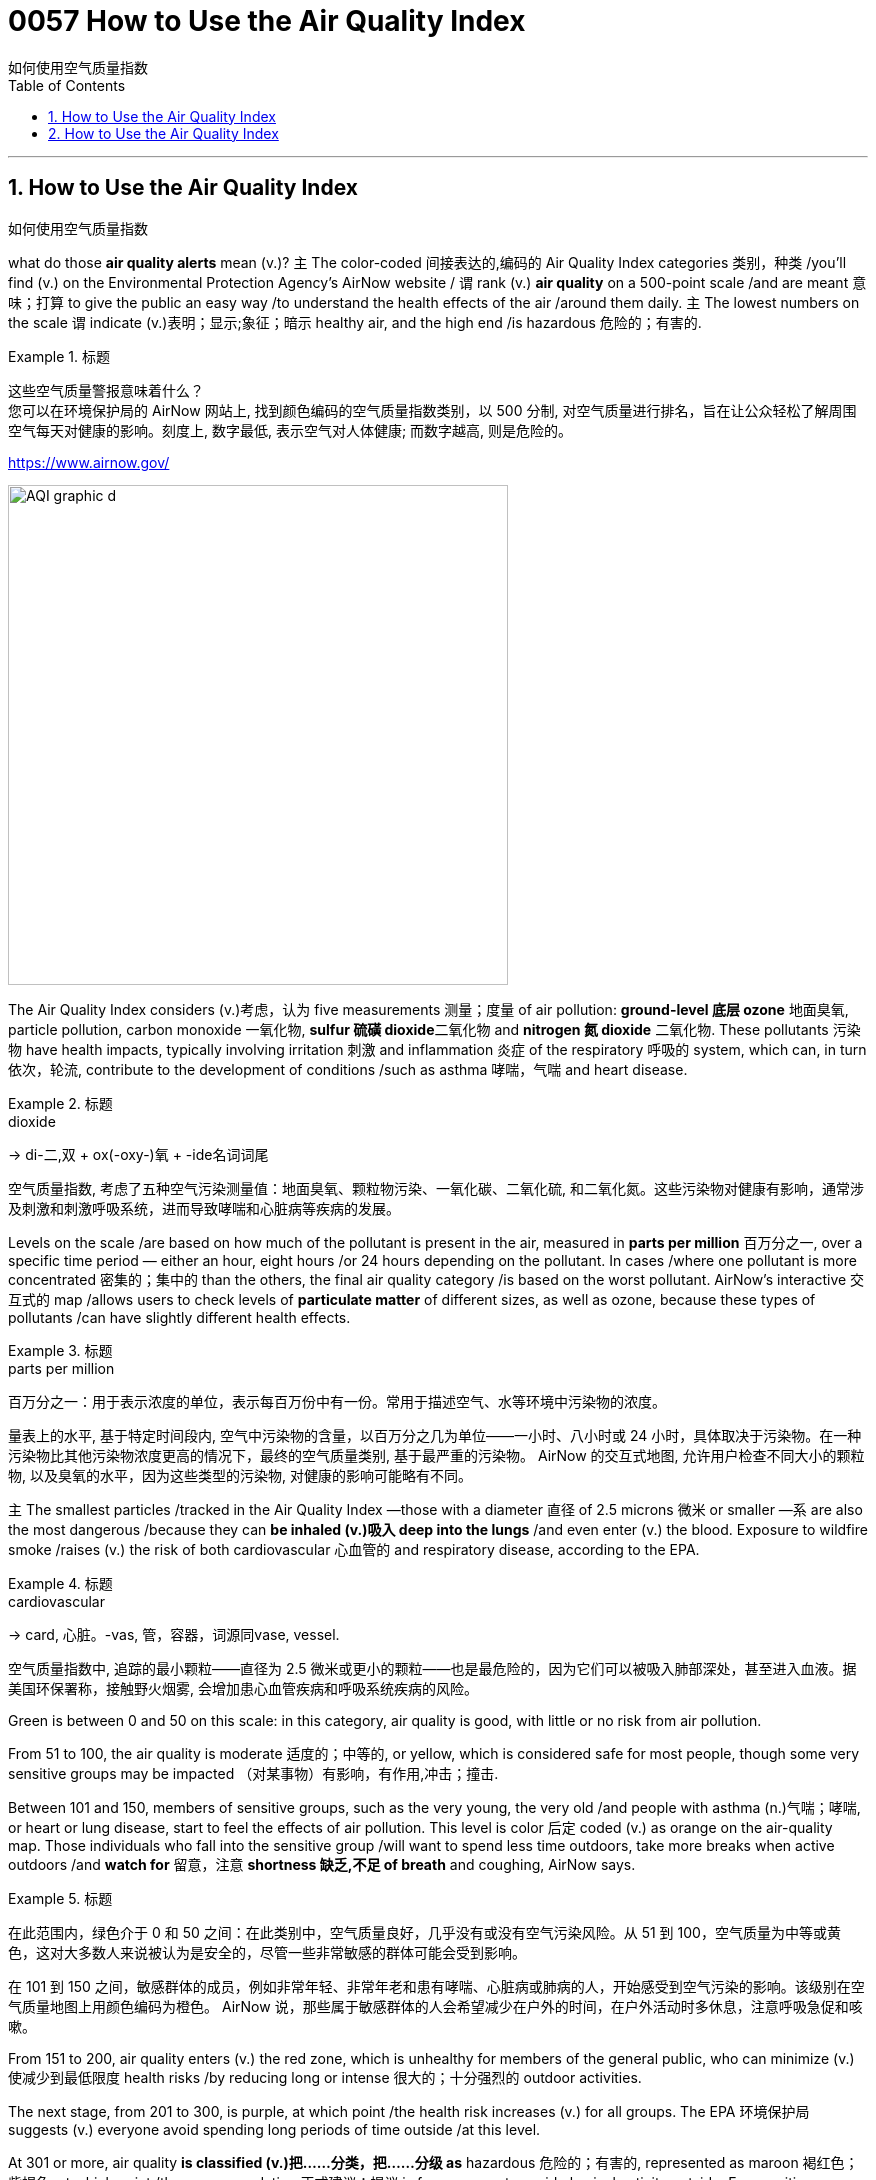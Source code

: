 
= 0057 How to Use the Air Quality Index
如何使用空气质量指数
:toc: left
:toclevels: 3
:sectnums:

'''

== How to Use the Air Quality Index
如何使用空气质量指数

what do those *air quality alerts* mean (v.)? `主` The color-coded 间接表达的,编码的 Air Quality Index categories 类别，种类 /you’ll find (v.) on the Environmental Protection Agency’s AirNow website / `谓` rank (v.) *air quality* on a 500-point scale /and are meant 意味；打算 to give the public an easy way /to understand the health effects of the air /around them daily. `主` The lowest numbers on the scale `谓` indicate (v.)表明；显示;象征；暗示 healthy air, and the high end /is hazardous 危险的；有害的.


.标题
====

这些空气质量警报意味着什么？  +
您可以在环境保护局的 AirNow 网站上, 找到颜色编码的空气质量指数类别，以 500 分制, 对空气质量进行排名，旨在让公众轻松了解周围空气每天对健康的影响。刻度上, 数字最低, 表示空气对人体健康; 而数字越高, 则是危险的。

https://www.airnow.gov/

image:../img/AQI_graphic_d.webp[,500]
====

The Air Quality Index considers (v.)考虑，认为 five measurements 测量；度量 of air pollution: *ground-level 底层 ozone* 地面臭氧, particle pollution, carbon monoxide  一氧化物, **sulfur 硫磺 dioxide**二氧化物 and *nitrogen 氮 dioxide* 二氧化物. These pollutants 污染物 have health impacts, typically involving irritation 刺激 and inflammation 炎症 of the respiratory 呼吸的 system, which can, in turn 依次，轮流, contribute to the development of conditions /such as asthma 哮喘，气喘 and heart disease.

.标题
====
.dioxide
->  di-二,双 + ox(-oxy-)氧 + -ide名词词尾

空气质量指数, 考虑了五种空气污染测量值：地面臭氧、颗粒物污染、一氧化碳、二氧化硫, 和二氧化氮。这些污染物对健康有影响，通常涉及刺激和刺激呼吸系统，进而导致哮喘和心脏病等疾病的发展。
====




Levels on the scale /are based on how much of the pollutant is present in the air, measured in *parts per million* 百万分之一, over a specific time period — either an hour, eight hours /or 24 hours depending on the pollutant. In cases /where one pollutant is more concentrated 密集的；集中的 than the others, the final air quality category /is based on the worst pollutant. AirNow’s interactive 交互式的 map /allows users to check levels of *particulate matter* of different sizes, as well as ozone, because these types of pollutants /can have slightly different health effects.

.标题
====
.parts per million
百万分之一：用于表示浓度的单位，表示每百万份中有一份。常用于描述空气、水等环境中污染物的浓度。


量表上的水平, 基于特定时间段内, 空气中污染物的含量，以百万分之几为单位——一小时、八小时或 24 小时，具体取决于污染物。在一种污染物比其他污染物浓度更高的情况下，最终的空气质量类别, 基于最严重的污染物。 AirNow 的交互式地图, 允许用户检查不同大小的颗粒物, 以及臭氧的水平，因为这些类型的污染物, 对健康的影响可能略有不同。
====

`主`  The smallest particles /tracked in the Air Quality Index —those with a diameter 直径 of 2.5 microns 微米 or smaller —`系`  are also the most dangerous /because they can *be inhaled (v.)吸入 deep into the lungs* /and even enter (v.) the blood. Exposure to wildfire smoke /raises (v.) the risk of both cardiovascular 心血管的 and respiratory disease, according to the EPA.


.标题
====
.cardiovascular
→ card, 心脏。-vas, 管，容器，词源同vase, vessel.


空气质量指数中, 追踪的最小颗粒——直径为 2.5 微米或更小的颗粒——也是最危险的，因为它们可以被吸入肺部深处，甚至进入血液。据美国环保署称，接触野火烟雾, 会增加患心血管疾病和呼吸系统疾病的风险。
====


Green is between 0 and 50 on this scale: in this category, air quality is good, with little or no risk from air pollution.

From 51 to 100, the air quality is moderate 适度的；中等的, or yellow, which is considered safe for most people, though some very sensitive groups may be impacted （对某事物）有影响，有作用,冲击；撞击.

Between 101 and 150, members of sensitive groups, such as the very young, the very old /and people with asthma (n.)气喘；哮喘, or heart or lung disease, start to feel the effects of air pollution. This level is color 后定 coded (v.) as orange on the air-quality map. Those individuals who fall into the sensitive group /will want to spend less time outdoors, take more breaks when active outdoors /and *watch for* 留意，注意 *shortness 缺乏,不足 of breath* and coughing, AirNow says.

.标题
====

在此范围内，绿色介于 0 和 50 之间：在此类别中，空气质量良好，几乎没有或没有空气污染风险。从 51 到 100，空气质量为中等或黄色，这对大多数人来说被认为是安全的，尽管一些非常敏感的群体可能会受到影响。

在 101 到 150 之间，敏感群体的成员，例如非常年轻、非常年老和患有哮喘、心脏病或肺病的人，开始感受到空气污染的影响。该级别在空气质量地图上用颜色编码为橙色。 AirNow 说，那些属于敏感群体的人会希望减少在户外的时间，在户外活动时多休息，注意呼吸急促和咳嗽。
====

From 151 to 200, air quality enters (v.) the red zone, which is unhealthy for members of the general public, who can minimize (v.)使减少到最低限度 health risks /by reducing long or intense 很大的；十分强烈的 outdoor activities.

The next stage, from 201 to 300, is purple, at which point /the health risk increases (v.) for all groups. The EPA 环境保护局 suggests (v.) everyone avoid spending long periods of time outside /at this level.

At 301 or more, air quality *is classified (v.)把……分类，把……分级 as* hazardous 危险的；有害的, represented as maroon 褐红色；紫褐色, at which point /the recommendation 正式建议；提议 is for everyone to avoid physical activity outside. For sensitive groups, a hazardous level means (v.) *not only* staying indoors /but following tips for reducing particle levels indoors.

.标题
====
.EPA
abbr. 环境保护局（Environmental Protection Agency）

从151到200，空气质量进入红色区域，这对公众健康不利，他们可以通过减少长时间或剧烈的户外活动, 来最大程度地降低健康风险。

下一阶段，从 201 到 300，是紫色的，此时所有群体的健康风险都会增加。 EPA 建议每个人避免在这个级别的户外长时间呆着。

在 301 或更高时，空气质量被归类为危险，以栗色表示，此时建议每个人避免在户外进行身体活动。对于敏感群体，危险级别不仅意味着待在室内，还意味着遵循减少室内颗粒物水平的提示。
====


“Moderate means (v.) air quality is a concern （尤指许多人共同的）担心，忧虑 for people /who are extra sensitive to air pollution, [and] all people should avoid (v.) *strenuous 劲头十足的；奋力的；顽强的,费力的 physical activity* outdoors,” says Purvi Parikh, an allergist 过敏症专科医师 and immunologist 免疫学者 with the Allergy 过敏反应，过敏症 & Asthma 哮喘，气喘 Network, “whereas （用以比较或对比两个事实）然而，但是，尽管 hazardous level means (v.) all people should avoid being outdoors.”

.标题
====

“中等, 意味着空气质量是对空气污染特别敏感的人的担忧，[并且]所有人都应该避免在户外进行剧烈的体育活动，”过敏与哮喘网络的过敏症专家和免疫学家 Purvi Parikh 说，“ 而危险水平, 意味着所有人都应该避免在户外。”
====

When *air quality alerts* are active, `主` the best way to protect your health `系`  is to stay inside, Parikh says. `主` Children, the elderly, people who are pregnant or immunocompromised (a.)免疫功能不全的 /and those with underlying 根本的；潜在的；隐含的 heart or respiratory conditions /`系`  are the most at risk, but at the levels 后定 present in the Northeast, no one should exercise (v.) or work (v.) outside, Parikh says. `主` Running a high-efficiency *particulate 微粒的,微粒 air (HEPA) filter* /and keeping windows closed /`谓` can help keep indoor air safe, she says, while KN95 or N95 masks can block (v.) particulate matter outdoors.

.标题
====

Parikh 说，当空气质量警报处于活动状态时，保护健康的最佳方法是呆在室内。 Parikh 说，儿童、老人、孕妇, 或免疫功能低下的人, 以及患有潜在心脏或呼吸系统疾病的人, 面临的风险最大，但在东北部目前的水平下，任何人都不应该在户外锻炼或工作。她说，运行高效微粒空气 (HEPA) 过滤器, 并保持窗户关闭, 有助于保持室内空气安全. 而 KN95 或 N95 口罩, 可以阻挡室外的微粒物质。
====


'''

== How to Use the Air Quality Index

what do those air quality alerts mean?

The color-coded Air Quality Index categories you’ll find on the Environmental Protection Agency’s AirNow website rank air quality on a 500-point scale and are meant to give the public an easy way to understand the health effects of the air around them daily. The lowest numbers on the scale indicate healthy air, and the high end is hazardous.


The Air Quality Index considers five measurements of air pollution: ground-level ozone, particle pollution, carbon monoxide, sulfur dioxide and nitrogen dioxide. These pollutants have health impacts, typically involving irritation and inflammation of the respiratory system, which can, in turn, contribute to the development of conditions such as asthma and heart disease.


Levels on the scale are based on how much of the pollutant is present in the air, measured in parts per million, over a specific time period—either an hour, eight hours or 24 hours depending on the pollutant. In cases where one pollutant is more concentrated than the others, the final air quality category is based on the worst pollutant. AirNow’s interactive map allows users to check levels of particulate matter of different sizes, as well as ozone, because these types of pollutants can have slightly different health effects.

The smallest particles tracked in the Air Quality Index—those with a diameter of 2.5 microns or smaller—are also the most dangerous because they can be inhaled deep into the lungs and even enter the blood. Exposure to wildfire smoke raises the risk of both cardiovascular and respiratory disease, according to the EPA.


Green is between 0 and 50 on this scale: in this category, air quality is good, with little or no risk from air pollution. From 51 to 100, the air quality is moderate, or yellow, which is considered safe for most people, though some very sensitive groups may be impacted. Between 101 and 150, members of sensitive groups, such as the very young, the very old and people with asthma, or heart or lung disease, start to feel the effects of air pollution. This level is color coded as orange on the air-quality map. Those individuals who fall into the sensitive group will want to spend less time outdoors, take more breaks when active outdoors and watch for shortness of breath and coughing, AirNow says.

From 151 to 200, air quality enters the red zone, which is unhealthy for members of the general public, who can minimize health risks by reducing long or intense outdoor activities. The next stage, from 201 to 300, is purple, at which point the health risk increases for all groups. The EPA suggests everyone avoid spending long periods of time outside at this level. At 301 or more, air quality is classified as hazardous, represented as maroon, at which point the recommendation is for everyone to avoid physical activity outside. For sensitive groups, a hazardous level means not only staying indoors but following tips for reducing particle levels indoors.

“Moderate means air quality is a concern for people who are extra sensitive to air pollution, [and] all people should avoid strenuous physical activity outdoors,” says Purvi Parikh, an allergist and immunologist with the Allergy & Asthma Network, “whereas hazardous level means all people should avoid being outdoors.”

When air quality alerts are active, the best way to protect your health is to stay inside, Parikh says. Children, the elderly, people who are pregnant or immunocompromised and those with underlying heart or respiratory conditions are the most at risk, but at the levels present in the Northeast, no one should exercise or work outside, Parikh says. Running a high-efficiency particulate air (HEPA) filter and keeping windows closed can help keep indoor air safe, she says, while KN95 or N95 masks can block particulate matter outdoors.


